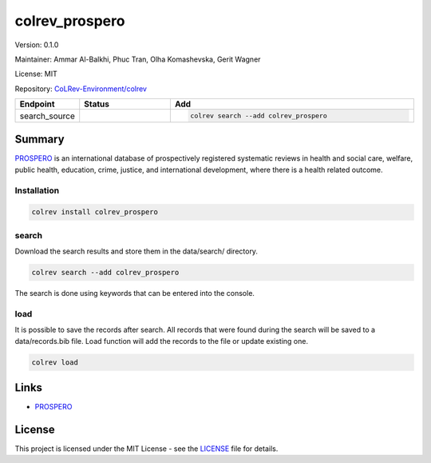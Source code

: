 .. |EXPERIMENTAL| image:: https://img.shields.io/badge/status-experimental-blue
   :height: 14pt
   :target: https://colrev-environment.github.io/colrev/dev_docs/dev_status.html
.. |MATURING| image:: https://img.shields.io/badge/status-maturing-yellowgreen
   :height: 14pt
   :target: https://colrev-environment.github.io/colrev/dev_docs/dev_status.html
.. |STABLE| image:: https://img.shields.io/badge/status-stable-brightgreen
   :height: 14pt
   :target: https://colrev-environment.github.io/colrev/dev_docs/dev_status.html
.. |VERSION| image:: /_static/svg/iconmonstr-product-10.svg
   :width: 15
   :alt: Version
.. |GIT_REPO| image:: /_static/svg/iconmonstr-code-fork-1.svg
   :width: 15
   :alt: Git repository
.. |LICENSE| image:: /_static/svg/iconmonstr-copyright-2.svg
   :width: 15
   :alt: Licencse
.. |MAINTAINER| image:: /_static/svg/iconmonstr-user-29.svg
   :width: 20
   :alt: Maintainer
.. |DOCUMENTATION| image:: /_static/svg/iconmonstr-book-17.svg
   :width: 15
   :alt: Documentation
colrev_prospero
===============

|VERSION| Version: 0.1.0

|MAINTAINER| Maintainer: Ammar Al-Balkhi, Phuc Tran, Olha Komashevska, Gerit Wagner

|LICENSE| License: MIT

|GIT_REPO| Repository: `CoLRev-Environment/colrev <https://github.com/CoLRev-Environment/colrev/tree/main/colrev/packages/>`_

.. list-table::
   :header-rows: 1
   :widths: 20 30 80

   * - Endpoint
     - Status
     - Add
   * - search_source
     - |EXPERIMENTAL|
     - .. code-block::


         colrev search --add colrev_prospero


Summary
-------

`PROSPERO <https://www.crd.york.ac.uk/prospero/#searchadvanced>`_ is an international database of prospectively registered systematic reviews in health and social care, welfare, public health, education, crime, justice, and international development, where there is a health related outcome.

Installation
^^^^^^^^^^^^

.. code-block:: bash

   colrev install colrev_prospero

search
^^^^^^

Download the search results and store them in the data/search/ directory.

.. code-block::

   colrev search --add colrev_prospero

The search is done using keywords that can be entered into the console.

load
^^^^

It is possible to save the records after search. All records that were found during the search will be saved to a data/records.bib file. Load function will add the records to the file or update existing one.

.. code-block::

   colrev load

Links
-----


* `PROSPERO <https://www.crd.york.ac.uk/prospero/>`_

License
-------

This project is licensed under the MIT License - see the `LICENSE <LICENSE>`_ file for details.

